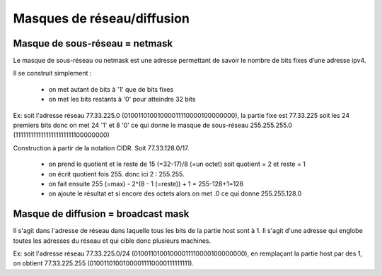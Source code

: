 =================================
Masques de réseau/diffusion
=================================

Masque de sous-réseau = netmask
------------------------------------

Le masque de sous-réseau ou netmask est une adresse permettant de savoir
le nombre de bits fixes d’une adresse ipv4.

Il se construit simplement :

	*	on met autant de bits à '1' que de bits fixes
	*	on met les bits restants à '0' pour atteindre 32 bits

Ex: soit l'adresse réseau 77.33.225.0 (01001101001000011110000100000000),
la partie fixe est 77.33.225 soit les 24 premiers bits donc on met 24 '1' et
8 '0' ce qui donne le masque de sous-réseau 255.255.255.0 (11111111111111111111111100000000)

Construction à partir de la notation CIDR. Soit 77.33.128.0/17.

	*	on prend le quotient et le reste de 15 (=32-17)/8 (=un octet) soit quotient = 2 et reste = 1
	*	on écrit quotient fois 255. donc ici 2 : 255.255.
	*	on fait ensuite 255 (=max) - 2^(8 - 1 (=reste)) + 1 = 255-128+1=128
	*	on ajoute le résultat et si encore des octets alors on met .0 ce qui donne 255.255.128.0

Masque de diffusion = broadcast mask
----------------------------------------

Il s'agit dans l'adresse de réseau dans laquelle tous les bits de la partie host
sont à 1. Il s'agit d'une adresse qui englobe toutes les adresses du réseau
et qui cible donc plusieurs machines.

Ex: soit l'adresse réseau 77.33.225.0/24 (01001101001000011110000100000000),
en remplaçant la partie host par des 1, on obtient 77.33.225.255 (01001101001000011110000111111111).